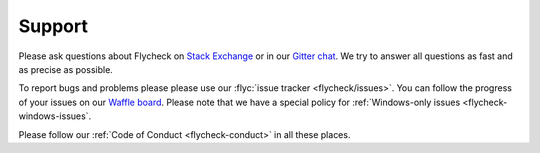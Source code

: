 =========
 Support
=========

Please ask questions about Flycheck on `Stack Exchange`_ or in our `Gitter
chat`_.  We try to answer all questions as fast and as precise as possible.

To report bugs and problems please please use our :flyc:`issue tracker
<flycheck/issues>`.  You can follow the progress of your issues on our `Waffle
board`_.  Please note that we have a special policy for :ref:`Windows-only
issues <flycheck-windows-issues`.

Please follow our :ref:`Code of Conduct <flycheck-conduct>` in all these places.

.. _Waffle Board: https://waffle.io/flycheck/flycheck
.. _Stack Exchange: https://emacs.stackexchange.com/questions/tagged/flycheck
.. _Gitter chat: https://gitter.im/flycheck/flycheck
